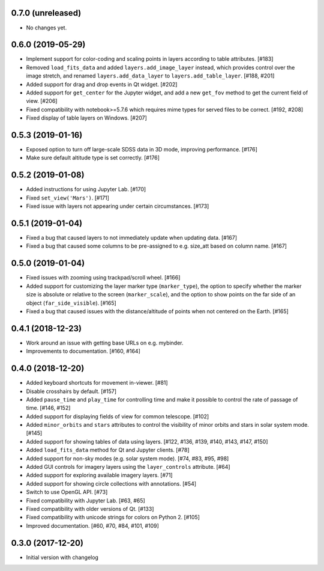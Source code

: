 0.7.0 (unreleased)
------------------

- No changes yet.

0.6.0 (2019-05-29)
------------------

- Implement support for color-coding and scaling points in layers according
  to table attributes. [#183]

- Removed ``load_fits_data`` and added ``layers.add_image_layer`` instead,
  which provides control over the image stretch, and renamed
  ``layers.add_data_layer`` to ``layers.add_table_layer``. [#188, #201]

- Added support for drag and drop events in Qt widget. [#202]

- Added support for ``get_center`` for the Jupyter widget, and add a new
  ``get_fov`` method to get the current field of view. [#206]

- Fixed compatibility with notebook>=5.7.6 which requires mime
  types for served files to be correct. [#192, #208]

- Fixed display of table layers on Windows. [#207]

0.5.3 (2019-01-16)
------------------

- Exposed option to turn off large-scale SDSS data in 3D mode, improving
  performance. [#176]

- Make sure default altitude type is set correctly. [#176]

0.5.2 (2019-01-08)
------------------

- Added instructions for using Jupyter Lab. [#170]

- Fixed ``set_view('Mars')``. [#171]

- Fixed issue with layers not appearing under certain circumstances. [#173]

0.5.1 (2019-01-04)
------------------

- Fixed a bug that caused layers to not immediately update when updating
  data. [#167]

- Fixed a bug that caused some columns to be pre-assigned to e.g. size_att
  based on column name. [#167]

0.5.0 (2019-01-04)
------------------

- Fixed issues with zooming using trackpad/scroll wheel. [#166]

- Added support for customizing the layer marker type (``marker_type``), the
  option to specify whether the marker size is absolute or relative to the
  screen (``marker_scale``), and the option to show points on the far side of
  an object (``far_side_visible``). [#165]

- Fixed a bug that caused issues with the distance/altitude of points when not
  centered on the Earth. [#165]

0.4.1 (2018-12-23)
------------------

- Work around an issue with getting base URLs on e.g. mybinder.

- Improvements to documentation. [#160, #164]

0.4.0 (2018-12-20)
------------------

- Added keyboard shortcuts for movement in-viewer. [#81]

- Disable crosshairs by default. [#157]

- Added ``pause_time`` and ``play_time`` for controlling time and make it
  possible to control the rate of passage of time. [#146, #152]

- Added support for displaying fields of view for common telescope. [#102]

- Added ``minor_orbits`` and ``stars`` attributes to control the visibility
  of minor orbits and stars in solar system mode. [#145]

- Added support for showing tables of data using layers. [#122, #136, #139, #140, #143, #147, #150]

- Added ``load_fits_data`` method for Qt and Jupyter clients. [#78]

- Added support for non-sky modes (e.g. solar system mode). [#74, #83, #95, #98]

- Added GUI controls for imagery layers using the ``layer_controls`` attribute. [#64]

- Added support for exploring available imagery layers. [#71]

- Added support for showing circle collections with annotations. [#54]

- Switch to use OpenGL API. [#73]

- Fixed compatibility with Jupyter Lab. [#63, #65]

- Fixed compatibility with older versions of Qt. [#133]

- Fixed compatibility with unicode strings for colors on Python 2. [#105]

- Improved documentation. [#60, #70, #84, #101, #109]

0.3.0 (2017-12-20)
------------------

- Initial version with changelog
